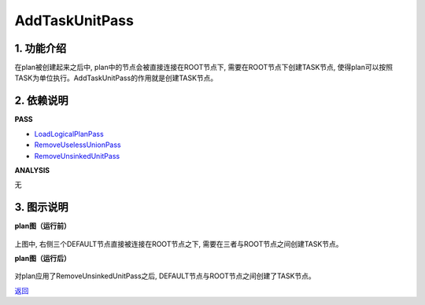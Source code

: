 =========================
AddTaskUnitPass
=========================

1. 功能介绍
-----------------
在plan被创建起来之后中, plan中的节点会被直接连接在ROOT节点下, 需要在ROOT节点下创建TASK节点,
使得plan可以按照TASK为单位执行。AddTaskUnitPass的作用就是创建TASK节点。

2. 依赖说明
-----------
**PASS**

* `LoadLogicalPlanPass <load_logical_plan_pass.html>`_
* `RemoveUselessUnionPass <remove_useless_union_pass.html>`_
* `RemoveUnsinkedUnitPass <remove_unsinked_unit_pass.html>`_

**ANALYSIS**

无

3. 图示说明
-------------
**plan图（运行前）**

    .. image:: ../static/passes/add_task_unit_pass_0.png
       :width: 600px

上图中, 右侧三个DEFAULT节点直接被连接在ROOT节点之下, 需要在三者与ROOT节点之间创建TASK节点。

**plan图（运行后）**

    .. image:: ../static/passes/add_task_unit_pass_1.png
       :width: 600px

对plan应用了RemoveUnsinkedUnitPass之后, DEFAULT节点与ROOT节点之间创建了TASK节点。


`返回 <../plan_pass.html#pass>`_
